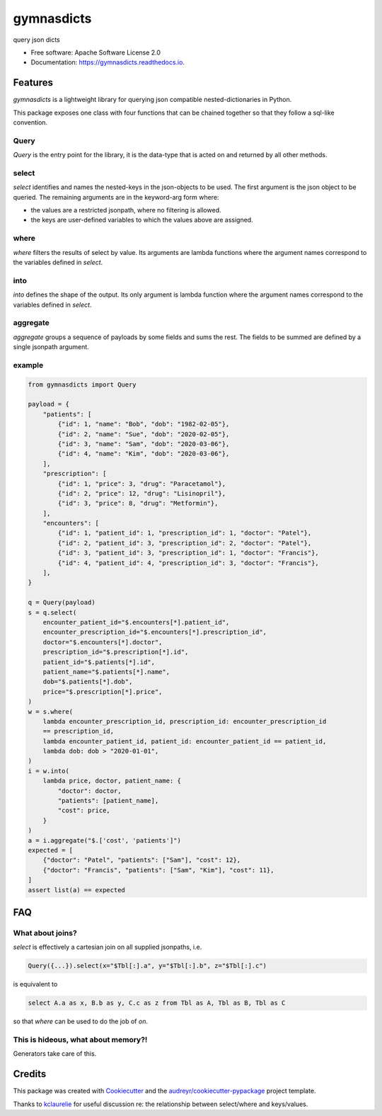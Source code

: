 ===========
gymnasdicts
===========


.. image:: https://img.shields.io/pypi/v/gymnasdicts.svg
        :target: https://pypi.python.org/pypi/gymnasdicts

.. image:: https://img.shields.io/travis/unai/gymnasdicts.svg
        :target: https://travis-ci.com/unai/gymnasdicts

.. image:: https://readthedocs.org/projects/gymnasdicts/badge/?version=latest
        :target: https://gymnasdicts.readthedocs.io/en/latest/?badge=latest
        :alt: Documentation Status


.. image:: https://pyup.io/repos/github/unai/gymnasdicts/shield.svg
     :target: https://pyup.io/repos/github/unai/gymnasdicts/
     :alt: Updates


query json dicts


* Free software: Apache Software License 2.0
* Documentation: https://gymnasdicts.readthedocs.io.


Features
--------


`gymnasdicts` is a lightweight library for querying json compatible nested-dictionaries in Python.


This package exposes one class with four functions that can be chained together so that they
follow a sql-like convention.

Query
======
`Query` is the entry point for the library, it is the data-type that
is acted on and returned by all other methods.


select
======

`select` identifies and names the nested-keys in the json-objects to be used.
The first argument is the json object to be queried.
The remaining arguments are in the keyword-arg form where:

* the values are a restricted jsonpath, where no filtering is allowed.
* the keys are user-defined variables to which the values above are assigned.

where
=====
`where` filters the results of select by value. Its arguments are lambda functions
where the argument names correspond to the variables defined in `select`.

into
====
`into` defines the shape of the output. Its only argument is lambda function
where the argument names correspond to the variables defined in `select`.

aggregate
====
`aggregate` groups a sequence of payloads by some fields and sums the rest.
The fields to be summed are defined by a single jsonpath argument.

example
=======

.. code-block:: python

    from gymnasdicts import Query

    payload = {
        "patients": [
            {"id": 1, "name": "Bob", "dob": "1982-02-05"},
            {"id": 2, "name": "Sue", "dob": "2020-02-05"},
            {"id": 3, "name": "Sam", "dob": "2020-03-06"},
            {"id": 4, "name": "Kim", "dob": "2020-03-06"},
        ],
        "prescription": [
            {"id": 1, "price": 3, "drug": "Paracetamol"},
            {"id": 2, "price": 12, "drug": "Lisinopril"},
            {"id": 3, "price": 8, "drug": "Metformin"},
        ],
        "encounters": [
            {"id": 1, "patient_id": 1, "prescription_id": 1, "doctor": "Patel"},
            {"id": 2, "patient_id": 3, "prescription_id": 2, "doctor": "Patel"},
            {"id": 3, "patient_id": 3, "prescription_id": 1, "doctor": "Francis"},
            {"id": 4, "patient_id": 4, "prescription_id": 3, "doctor": "Francis"},
        ],
    }

    q = Query(payload)
    s = q.select(
        encounter_patient_id="$.encounters[*].patient_id",
        encounter_prescription_id="$.encounters[*].prescription_id",
        doctor="$.encounters[*].doctor",
        prescription_id="$.prescription[*].id",
        patient_id="$.patients[*].id",
        patient_name="$.patients[*].name",
        dob="$.patients[*].dob",
        price="$.prescription[*].price",
    )
    w = s.where(
        lambda encounter_prescription_id, prescription_id: encounter_prescription_id
        == prescription_id,
        lambda encounter_patient_id, patient_id: encounter_patient_id == patient_id,
        lambda dob: dob > "2020-01-01",
    )
    i = w.into(
        lambda price, doctor, patient_name: {
            "doctor": doctor,
            "patients": [patient_name],
            "cost": price,
        }
    )
    a = i.aggregate("$.['cost', 'patients']")
    expected = [
        {"doctor": "Patel", "patients": ["Sam"], "cost": 12},
        {"doctor": "Francis", "patients": ["Sam", "Kim"], "cost": 11},
    ]
    assert list(a) == expected

FAQ
---

What about joins?
===================
`select` is effectively a cartesian join on all supplied jsonpaths,
i.e.

.. code-block:: python

    Query({...}).select(x="$Tbl[:].a", y="$Tbl[:].b", z="$Tbl[:].c")

is equivalent to

.. code-block:: sql

    select A.a as x, B.b as y, C.c as z from Tbl as A, Tbl as B, Tbl as C

so that `where` can be used to do the job of `on`.

This is hideous, what about memory?!
=======================================
Generators take care of this.


Credits
-------

This package was created with Cookiecutter_ and the `audreyr/cookiecutter-pypackage`_ project template.

Thanks to kclaurelie_ for useful discussion re: the relationship between select/where and keys/values.

.. _Cookiecutter: https://github.com/audreyr/cookiecutter
.. _`audreyr/cookiecutter-pypackage`: https://github.com/audreyr/cookiecutter-pypackage
.. _kclaurelie: https://github.com/kclaurelie
